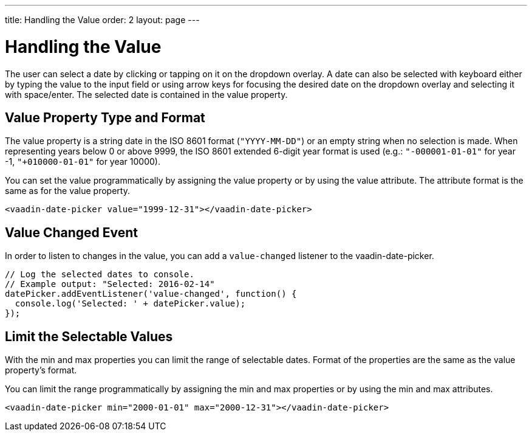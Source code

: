 ---
title: Handling the Value
order: 2
layout: page
---

[[vaadin-date-picker.value]]
= Handling the Value

The user can select a date by clicking or tapping on it on the dropdown overlay.
A date can also be selected with keyboard either by typing the value to the input field or using arrow keys for focusing the desired date on the dropdown overlay and selecting it with space/enter.
The selected date is contained in the [propertyname]#value# property.

== Value Property Type and Format

The [propertyname]#value# property is a string date in the ISO 8601 format (`"YYYY-MM-DD"`) or an empty string when no selection is made.
When representing years below 0 or above 9999, the ISO 8601 extended 6-digit year format is used (e.g.: `"-000001-01-01"` for year -1, `"+010000-01-01"` for year 10000).

You can set the value programmatically by assigning the [propertyname]#value# property or by using the [propertyname]#value# attribute.
The attribute format is the same as for the [propertyname]#value# property.

[source,html]
----
<vaadin-date-picker value="1999-12-31"></vaadin-date-picker>
----

== Value Changed Event

In order to listen to changes in the value, you can add a `value-changed` listener to the [vaadinelement]#vaadin-date-picker#.

[source,javascript]
----
// Log the selected dates to console.
// Example output: "Selected: 2016-02-14"
datePicker.addEventListener('value-changed', function() {
  console.log('Selected: ' + datePicker.value);
});
----

== Limit the Selectable Values

With the [propertyname]#min# and [propertyname]#max# properties you can limit the range of selectable dates.
Format of the properties are the same as the [propertyname]#value# property's format.

You can limit the range programmatically by assigning the [propertyname]#min# and [propertyname]#max# properties
or by using the [propertyname]#min# and [propertyname]#max# attributes.

[source,html]
----
<vaadin-date-picker min="2000-01-01" max="2000-12-31"></vaadin-date-picker>
----
